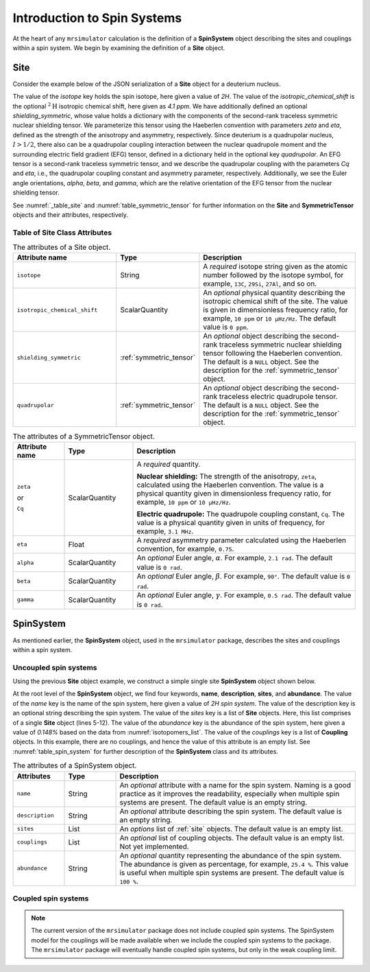 
.. _isotopomers_docs:

****************************
Introduction to Spin Systems
****************************


At the heart of any ``mrsimulator`` calculation is the definition of a **SpinSystem** object describing the sites and couplings within a spin system.  We begin by examining the definition of a **Site** object. 

Site
''''

Consider the example below of the JSON serialization of a **Site** object for a deuterium nucleus.

.. _listing_1H:
.. code-block:: json
  :linenos:
  :caption: An example 2H site in JSON representation.

  {
	"isotope": "2H",
	"isotropic_chemical_shift": "4.1 ppm",
	"shielding_symmetric": {
		"zeta": "12.12 ppm",
		"eta": 0.82
		},
	"quadrupolar": {
		"Cq": "1.47 MHz",
		"eta": 0.27,
		"alpha": "0.212 rad",
		"beta": "1.231 rad",
		"gamma": "3.1415 rad"
		}
  }

The value of the `isotope` key holds the spin isotope, here given a value of `2H`. 
The value of the `isotropic_chemical_shift` is the optional :math:`^2\text{H}` isotropic chemical shift, here given as `4.1 ppm`. We have additionally defined an optional `shielding_symmetric`, whose value holds a dictionary with the components of the second-rank traceless symmetric nuclear
shielding tensor. We parameterize this tensor using the Haeberlen convention with
parameters `zeta` and `eta`, defined as the strength of the anisotropy and asymmetry,
respectively.  Since deuterium is a quadrupolar nucleus, :math:`I>1/2`, there also can
be a quadrupolar coupling interaction between the nuclear quadrupole moment and the
surrounding electric field gradient (EFG) tensor, defined in a dictionary held in the optional 
key `quadrupolar`.  An EFG tensor is a second-rank traceless symmetric tensor, and we describe
the quadrupolar coupling with the parameters `Cq` and `eta`, i.e., the quadrupolar coupling constant 
and asymmetry parameter, respectively.  Additionally, we see the Euler angle orientations, 
`alpha`, `beta`, and `gamma`, which are the relative orientation of the EFG tensor from the 
nuclear shielding tensor. 


See :numref:`_table_site` and :numref:`table_symmetric_tensor` for further information on the **Site** and **SymmetricTensor** objects and their attributes, respectively.


Table of Site Class Attributes
------------------------------

.. cssclass:: table-bordered table-striped centered
.. _table_site:
.. list-table::  The attributes of a Site object.
  :widths: 30 15 50
  :header-rows: 1

  * - Attribute name
    - Type
    - Description

  * - ``isotope``
    - String
    - A `required` isotope string given as the atomic number followed by
      the isotope symbol, for example, ``13C``, ``29Si``, ``27Al``, and so on.

  * - ``isotropic_chemical_shift``
    - ScalarQuantity
    - An `optional` physical quantity describing the isotropic chemical shift
      of the site. The value is given in dimensionless frequency ratio,
      for example, ``10 ppm`` or ``10 µHz/Hz``. The default value is ``0 ppm``.

  * - ``shielding_symmetric``
    - :ref:`symmetric_tensor`
    - An `optional` object describing the second-rank traceless symmetric
      nuclear shielding tensor following the Haeberlen convention. The default is a
      ``NULL`` object. See the description for the :ref:`symmetric_tensor` object.

  * - ``quadrupolar``
    - :ref:`symmetric_tensor`
    - An `optional` object describing the second-rank traceless electric
      quadrupole tensor. The default is a ``NULL`` object.
      See the description for the :ref:`symmetric_tensor` object.



.. cssclass:: table-bordered table-striped centered
.. _table_symmetric_tensor:
.. list-table:: The attributes of a SymmetricTensor object.
  :widths: 15 20 65
  :header-rows: 1

  * - Attribute name
    - Type

    - Description

  * - ``zeta``

      or

      ``Cq``

    - ScalarQuantity
    - A `required` quantity.

      **Nuclear shielding:** The strength of the anisotropy, ``zeta``, calculated
      using the Haeberlen convention. The value is a physical quantity given in
      dimensionless frequency ratio, for example, ``10 ppm`` or ``10 µHz/Hz``.

      **Electric quadrupole:** The quadrupole coupling constant, ``Cq``. The
      value is a physical quantity given in units of frequency, for example,
      ``3.1 MHz``.

  * - ``eta``
    - Float
    - A `required` asymmetry parameter calculated using the Haeberlen convention, for
      example, ``0.75``.

  * - ``alpha``
    - ScalarQuantity
    - An `optional` Euler angle, :math:`\alpha`. For example, ``2.1 rad``.
      The default value is ``0 rad``.

  * - ``beta``
    - ScalarQuantity
    - An `optional` Euler angle, :math:`\beta`. For example, ``90°``.
      The default value is ``0 rad``.

  * - ``gamma``
    - ScalarQuantity
    - An `optional` Euler angle, :math:`\gamma`. For example, ``0.5 rad``.
      The default value is ``0 rad``.

SpinSystem
''''''''''

As mentioned earlier, the **SpinSystem** object, used in the ``mrsimulator`` package, describes the sites and couplings within a spin system. 


Uncoupled spin systems
----------------------

Using the previous **Site** object example, we construct a simple single site **SpinSystem** object shown below.

.. _listing_2H:
.. code-block:: json
  :linenos:
  :caption: An example 2H spin system in JSON representation.

  {
      "name": "2H spin system",
      "description": "An optional description on the spin system",
      "sites": [
          {
              "isotope": "2H",
              "isotropic_chemical_shift": "4.1 ppm",
              "shielding_symmetric": {
                  "zeta": "12.12 ppm",
                  "eta": 0.82
              },
              "quadrupolar": {
                  "Cq": "1.47 MHz",
                  "eta": 0.27,
                  "alpha": "0.212 rad",
                  "beta": "1.231 rad",
                  "gamma": "3.1415 rad"
              }
          }
      ],
      "couplings": [],
      "abundance": "0.148%"
  }
  
At the root level of the **SpinSystem** object, we find four keywords, **name**,
**description**, **sites**, and **abundance**. The value of the `name`
key is the name of the spin system, here given a value of `2H spin system`. The
value of the description key is an optional string describing the spin system. The
value of the `sites` key is a list of **Site** objects. Here, this list comprises of a
single **Site** object (lines 5-12). The value of the `abundance` key is the 
abundance of the spin system, here given a value of `0.148%` based on the data 
from :numref:`isotopomers_list`. The value of the `couplings` key is a list 
of **Coupling** objects. In this example, there are no  couplings, and hence the value of 
this attribute is an empty list. See :numref:`table_spin_system` for further 
description of the **SpinSystem** class and its attributes.




.. cssclass:: table-bordered table-striped centered
.. _table_spin_system:
.. list-table:: The attributes of a SpinSystem object.
  :widths: 15 15 70
  :header-rows: 1

  * - Attributes
    - Type
    - Description

  * - ``name``
    - String
    - An `optional` attribute with a name for the spin system. Naming is a
      good practice as it improves the readability, especially when multiple
      spin systems are present. The default value is an empty string.

  * - ``description``
    - String
    - An `optional` attribute describing the spin system. The default value is an empty
      string.

  * - ``sites``
    - List
    - An `options` list of :ref:`site` objects. The default value is an empty list.

  * - ``couplings``
    - List
    - An `optional` list of coupling objects. The default value is an empty list.
      Not yet implemented.

  * - ``abundance``
    - String
    - An `optional` quantity representing the abundance of the spin system.
      The abundance is given as percentage, for example, ``25.4 %``. This value is
      useful when multiple spin systems are present. The default value is ``100 %``.


Coupled spin systems
----------------------

.. note::
    The current version of the ``mrsimulator`` package does not include coupled
    spin systems. The SpinSystem model for the couplings will be made available when
    we include the coupled spin systems to the package.  The ``mrsimulator`` package
    will eventually handle coupled spin systems, but only in the weak coupling limit.


